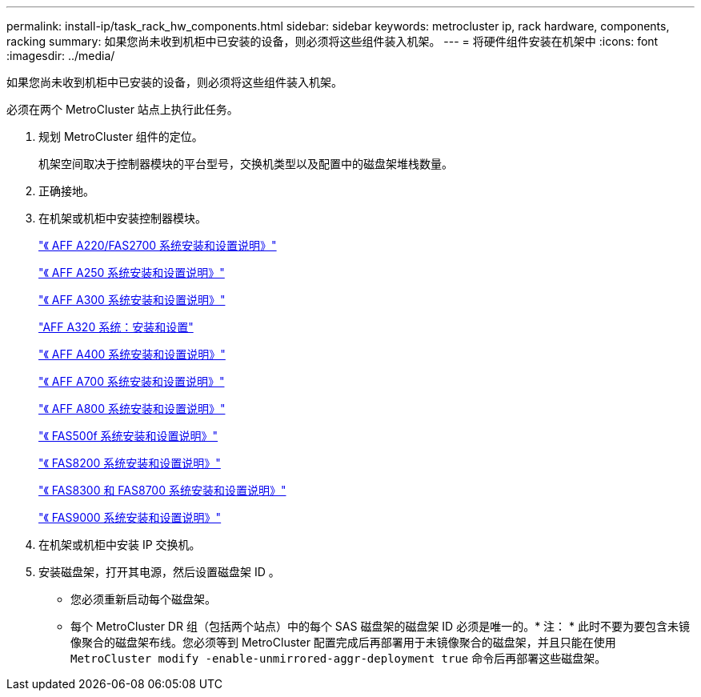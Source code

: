---
permalink: install-ip/task_rack_hw_components.html 
sidebar: sidebar 
keywords: metrocluster ip, rack hardware, components, racking 
summary: 如果您尚未收到机柜中已安装的设备，则必须将这些组件装入机架。 
---
= 将硬件组件安装在机架中
:icons: font
:imagesdir: ../media/


[role="lead"]
如果您尚未收到机柜中已安装的设备，则必须将这些组件装入机架。

必须在两个 MetroCluster 站点上执行此任务。

. 规划 MetroCluster 组件的定位。
+
机架空间取决于控制器模块的平台型号，交换机类型以及配置中的磁盘架堆栈数量。

. 正确接地。


. 在机架或机柜中安装控制器模块。
+
https://library.netapp.com/ecm/ecm_download_file/ECMLP2842666["《 AFF A220/FAS2700 系统安装和设置说明》"]

+
https://library.netapp.com/ecm/ecm_download_file/ECMLP2870798["《 AFF A250 系统安装和设置说明》"]

+
https://library.netapp.com/ecm/ecm_download_file/ECMLP2469722["《 AFF A300 系统安装和设置说明》"]

+
https://docs.netapp.com/platstor/topic/com.netapp.doc.hw-a320-install-setup/home.html["AFF A320 系统：安装和设置"]

+
https://library.netapp.com/ecm/ecm_download_file/ECMLP2858854["《 AFF A400 系统安装和设置说明》"]

+
https://library.netapp.com/ecm/ecm_download_file/ECMLP2874463["《 AFF A700 系统安装和设置说明》"]

+
https://library.netapp.com/ecm/ecm_download_file/ECMLP2842668["《 AFF A800 系统安装和设置说明》"]

+
https://library.netapp.com/ecm/ecm_download_file/ECMLP2872833["《 FAS500f 系统安装和设置说明》"]

+
https://library.netapp.com/ecm/ecm_download_file/ECMLP2316769["《 FAS8200 系统安装和设置说明》"]

+
https://library.netapp.com/ecm/ecm_download_file/ECMLP2858856["《 FAS8300 和 FAS8700 系统安装和设置说明》"]

+
https://library.netapp.com/ecm/ecm_download_file/ECMLP2874463["《 FAS9000 系统安装和设置说明》"]

. 在机架或机柜中安装 IP 交换机。
. 安装磁盘架，打开其电源，然后设置磁盘架 ID 。
+
** 您必须重新启动每个磁盘架。
** 每个 MetroCluster DR 组（包括两个站点）中的每个 SAS 磁盘架的磁盘架 ID 必须是唯一的。* 注： * 此时不要为要包含未镜像聚合的磁盘架布线。您必须等到 MetroCluster 配置完成后再部署用于未镜像聚合的磁盘架，并且只能在使用 `MetroCluster modify -enable-unmirrored-aggr-deployment true` 命令后再部署这些磁盘架。



